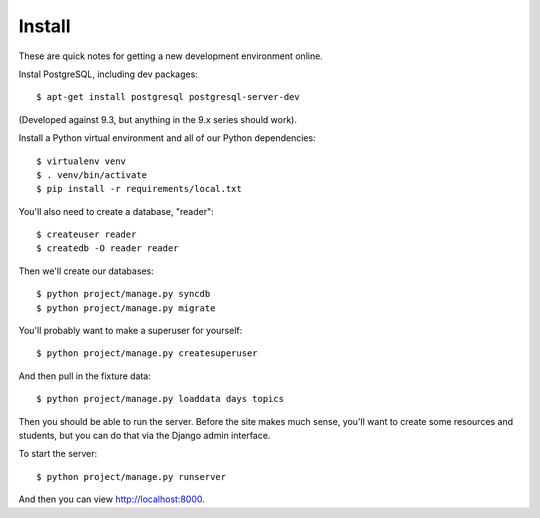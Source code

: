 Install
=========

These are quick notes for getting a new development environment online.

Instal PostgreSQL, including dev packages::

  $ apt-get install postgresql postgresql-server-dev

(Developed against 9.3, but anything in the 9.x series should work).

Install a Python virtual environment and all of our Python dependencies::

  $ virtualenv venv
  $ . venv/bin/activate
  $ pip install -r requirements/local.txt

You'll also need to create a database, "reader"::

  $ createuser reader
  $ createdb -O reader reader

Then we'll create our databases::

  $ python project/manage.py syncdb
  $ python project/manage.py migrate

You'll probably want to make a superuser for yourself::

  $ python project/manage.py createsuperuser

And then pull in the fixture data::

  $ python project/manage.py loaddata days topics

Then you should be able to run the server. Before the site makes much sense, you'll want to
create some resources and students, but you can do that via the Django admin interface.

To start the server::

  $ python project/manage.py runserver

And then you can view http://localhost:8000.
